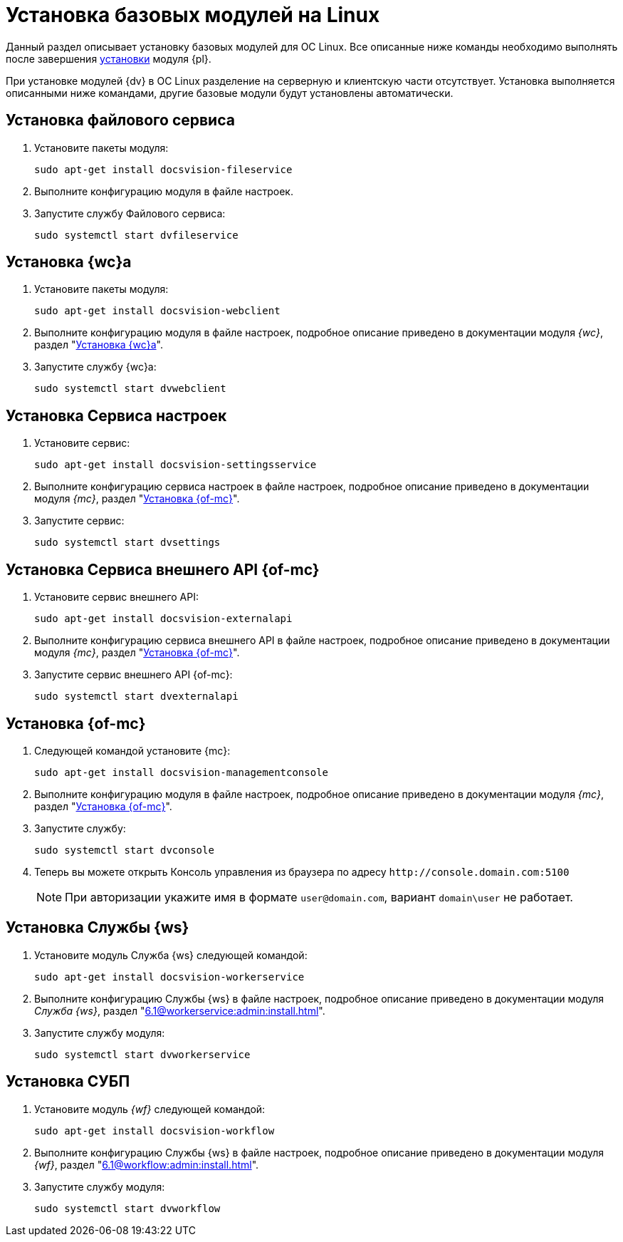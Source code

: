 = Установка базовых модулей на Linux

Данный раздел описывает установку базовых модулей для ОС Linux. Все описанные ниже команды необходимо выполнять после завершения xref:install-platform.adoc[установки] модуля {pl}.

При установке модулей {dv} в ОС Linux разделение на серверную и клиентскую части отсутствует. Установка выполняется описанными ниже командами, другие базовые модули будут установлены автоматически.

[#file-service]
== Установка файлового сервиса

. Установите пакеты модуля:
+
[source,bash]
----
sudo apt-get install docsvision-fileservice
----
+
. Выполните конфигурацию модуля в файле настроек.
+
. Запустите службу Файлового сервиса:
+
[source,bash]
----
sudo systemctl start dvfileservice
----

[#webc]
== Установка {wc}а

. Установите пакеты модуля:
+
[source,bash]
----
sudo apt-get install docsvision-webclient
----
+
. Выполните конфигурацию модуля в файле настроек, подробное описание приведено в документации модуля _{wc}_, раздел "xref:6.1@webclient:admin:install-server.adoc#config[Установка {wc}а]".
+
. Запустите службу {wc}а:
+
[source,bash]
----
sudo systemctl start dvwebclient
----

[#sett-serv]
== Установка Сервиса настроек

. Установите сервис:
+
[source,bash]
----
sudo apt-get install docsvision-settingsservice
----
+
. Выполните конфигурацию сервиса настроек в файле настроек, подробное описание приведено в документации модуля _{mc}_, раздел "xref:6.1@mgmtconsole:admin:install.adoc#sett-serv[Установка {of-mc}]".
+
. Запустите сервис:
+
[source,bash]
----
sudo systemctl start dvsettings
----

[#ext-api]
== Установка Сервиса внешнего API {of-mc}

. Установите сервис внешнего API:
+
[source,bash]
----
sudo apt-get install docsvision-externalapi
----
+
. Выполните конфигурацию сервиса внешнего API в файле настроек, подробное описание приведено в документации модуля _{mc}_, раздел "xref:6.1@mgmtconsole:admin:install.adoc#external-api[Установка {of-mc}]".
+
. Запустите сервис внешнего API {of-mc}:
+
[source,bash]
----
sudo systemctl start dvexternalapi
----

[#manconsole]
== Установка {of-mc}

. Следующей командой установите {mc}:
+
[source,bash]
----
sudo apt-get install docsvision-managementconsole
----
+
. Выполните конфигурацию модуля в файле настроек, подробное описание приведено в документации модуля _{mc}_, раздел "xref:6.1@mgmtconsole:admin:install.adoc#console[Установка {of-mc}]".
+
. Запустите службу:
+
[source,bash]
----
sudo systemctl start dvconsole
----
+
. Теперь вы можете открыть Консоль управления из браузера по адресу `\http://console.domain.com:5100`
+
NOTE: При авторизации укажите имя в формате `user@domain.com`, вариант `domain\user` не работает.

[#worker]
== Установка Службы {ws}

. Установите модуль Служба {ws} следующей командой:
+
[source,bash]
----
sudo apt-get install docsvision-workerservice
----
+
. Выполните конфигурацию Службы {ws} в файле настроек, подробное описание приведено в документации модуля _Служба {ws}_, раздел "xref:6.1@workerservice:admin:install.adoc[]".
+
. Запустите службу модуля:
+
[source,bash]
----
sudo systemctl start dvworkerservice
----

[#workflow]
== Установка СУБП

. Установите модуль _{wf}_ следующей командой:
+
[source,bash]
----
sudo apt-get install docsvision-workflow
----
+
. Выполните конфигурацию Службы {ws} в файле настроек, подробное описание приведено в документации модуля _{wf}_, раздел "xref:6.1@workflow:admin:install.adoc[]".
+
. Запустите службу модуля:
+
[source,bash]
----
sudo systemctl start dvworkflow
----

// [#takeoffice]
// == Установка приложения {to}
//
// . Установите приложение _{to}_ следующей командой:
// +
// [source,bash]
// ----
// sudo apt-get install docsvision-takeoffice-server
// ----
//
// [#docmgt]
// == Установка приложения {dm}
//
// . Установите приложение _{dm}_ следующей командой:
// +
// [source,bash]
// ----
// sudo apt-get install docsvision-documentmanagement-server
// ----
//
// Ознакомьтесь со списком полезных команд в пункте "xref:post-config-section-server.adoc[]".
